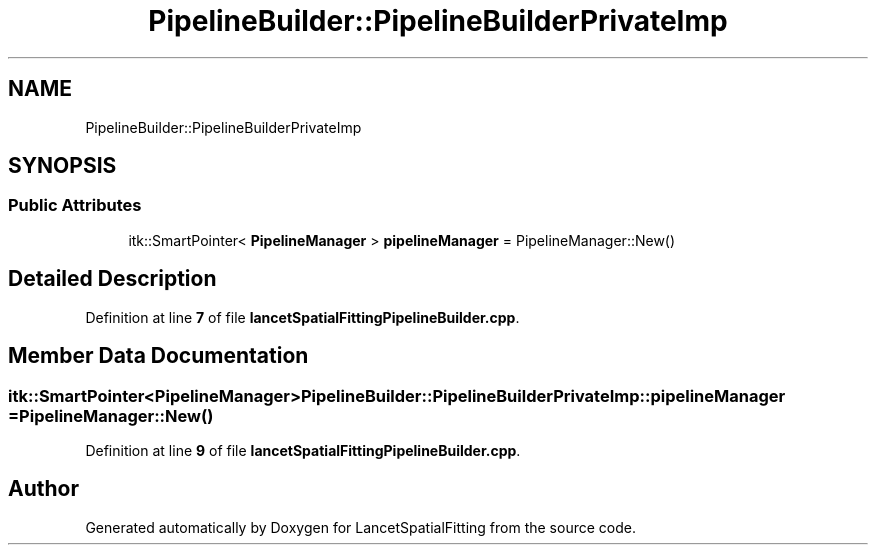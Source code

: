 .TH "PipelineBuilder::PipelineBuilderPrivateImp" 3 "Tue Nov 22 2022" "Version 1.0.0" "LancetSpatialFitting" \" -*- nroff -*-
.ad l
.nh
.SH NAME
PipelineBuilder::PipelineBuilderPrivateImp
.SH SYNOPSIS
.br
.PP
.SS "Public Attributes"

.in +1c
.ti -1c
.RI "itk::SmartPointer< \fBPipelineManager\fP > \fBpipelineManager\fP = PipelineManager::New()"
.br
.in -1c
.SH "Detailed Description"
.PP 
Definition at line \fB7\fP of file \fBlancetSpatialFittingPipelineBuilder\&.cpp\fP\&.
.SH "Member Data Documentation"
.PP 
.SS "itk::SmartPointer<\fBPipelineManager\fP> PipelineBuilder::PipelineBuilderPrivateImp::pipelineManager = PipelineManager::New()"

.PP
Definition at line \fB9\fP of file \fBlancetSpatialFittingPipelineBuilder\&.cpp\fP\&.

.SH "Author"
.PP 
Generated automatically by Doxygen for LancetSpatialFitting from the source code\&.

